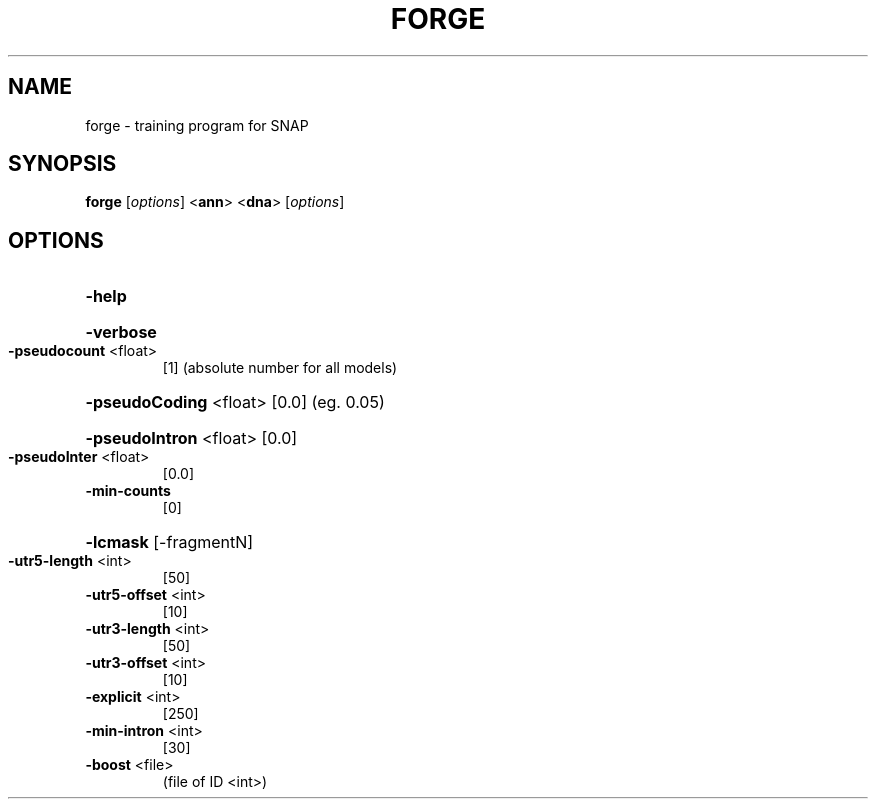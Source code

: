 .TH FORGE "1" "October 2013" "forge 2010-07-28" "User Commands"
.SH NAME
forge \- training program for SNAP
.SH SYNOPSIS
.B forge
[\fIoptions\fR] <\fBann\fR> <\fBdna\fR> [\fIoptions\fR]
.SH OPTIONS
.HP
\fB\-help\fR
.HP
\fB\-verbose\fR
.TP
\fB\-pseudocount\fR <float>
[1]   (absolute number for all models)
.HP
\fB\-pseudoCoding\fR <float> [0.0] (eg. 0.05)
.HP
\fB\-pseudoIntron\fR <float> [0.0]
.TP
\fB\-pseudoInter\fR <float>
[0.0]
.TP
\fB\-min\-counts\fR
[0]
.HP
\fB\-lcmask\fR [\-fragmentN]
.TP
\fB\-utr5\-length\fR <int>
[50]
.TP
\fB\-utr5\-offset\fR <int>
[10]
.TP
\fB\-utr3\-length\fR <int>
[50]
.TP
\fB\-utr3\-offset\fR <int>
[10]
.TP
\fB\-explicit\fR <int>
[250]
.TP
\fB\-min\-intron\fR <int>
[30]
.TP
\fB\-boost\fR <file>
(file of ID <int>)
